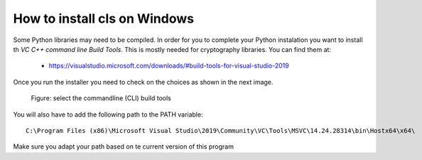 How to install cls on Windows
==============================

Some Python libraries may need to be compiled. In order for you to complete
your Python instalation you want to install th *VC C++ command line Build Tools*.
This is mostly needed for cryptography libraries.
You can find them at:

  * https://visualstudio.microsoft.com/downloads/#build-tools-for-visual-studio-2019

Once you run the installer
you need to check on the choices as shown in the next image.

  .. figure:: images/VSprintscreen.PNG
     :width: 200px
     :align: center
     :height: 100px
     :alt: alternate text
     :figclass: align-center

     Figure: select the commandline (CLI) build tools

You will also have to add the following path to the PATH variable::

     C:\Program Files (x86)\Microsoft Visual Studio\2019\Community\VC\Tools\MSVC\14.24.28314\bin\Hostx64\x64\

Make sure you adapt your path based on te current version of this program
